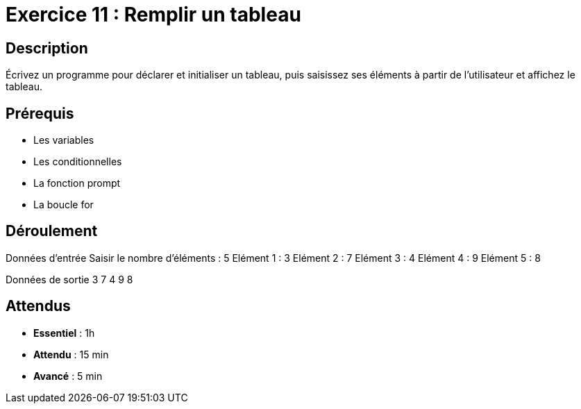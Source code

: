 = Exercice 11 : Remplir un tableau

== Description

Écrivez un programme pour déclarer et initialiser un tableau, puis saisissez ses éléments à partir de l'utilisateur et affichez le tableau.

== Prérequis

* Les variables
* Les conditionnelles
* La fonction prompt
* La boucle for

== Déroulement

Données d'entrée 
Saisir le nombre d'éléments : 5
Elément 1 : 3
Elément 2 : 7
Elément 3 : 4
Elément 4 : 9
Elément 5 : 8

Données de sortie
3 7 4 9 8

== Attendus

* *Essentiel* : 1h 
* *Attendu* : 15 min
* *Avancé* : 5 min


